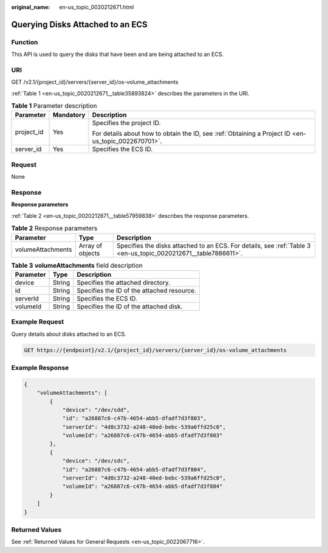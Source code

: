 :original_name: en-us_topic_0020212671.html

.. _en-us_topic_0020212671:

Querying Disks Attached to an ECS
=================================

Function
--------

This API is used to query the disks that have been and are being attached to an ECS.

URI
---

GET /v2.1/{project_id}/servers/{server_id}/os-volume_attachments

:ref:`Table 1 <en-us_topic_0020212671__table35893824>` describes the parameters in the URI.

.. _en-us_topic_0020212671__table35893824:

.. table:: **Table 1** Parameter description

   +-----------------------+-----------------------+-----------------------------------------------------------------------------------------------------+
   | Parameter             | Mandatory             | Description                                                                                         |
   +=======================+=======================+=====================================================================================================+
   | project_id            | Yes                   | Specifies the project ID.                                                                           |
   |                       |                       |                                                                                                     |
   |                       |                       | For details about how to obtain the ID, see :ref:`Obtaining a Project ID <en-us_topic_0022670701>`. |
   +-----------------------+-----------------------+-----------------------------------------------------------------------------------------------------+
   | server_id             | Yes                   | Specifies the ECS ID.                                                                               |
   +-----------------------+-----------------------+-----------------------------------------------------------------------------------------------------+

Request
-------

None

Response
--------

**Response parameters**

:ref:`Table 2 <en-us_topic_0020212671__table57959838>` describes the response parameters.

.. _en-us_topic_0020212671__table57959838:

.. table:: **Table 2** Response parameters

   +-------------------+------------------+-----------------------------------------------------------------------------------------------------------------+
   | Parameter         | Type             | Description                                                                                                     |
   +===================+==================+=================================================================================================================+
   | volumeAttachments | Array of objects | Specifies the disks attached to an ECS. For details, see :ref:`Table 3 <en-us_topic_0020212671__table7886611>`. |
   +-------------------+------------------+-----------------------------------------------------------------------------------------------------------------+

.. _en-us_topic_0020212671__table7886611:

.. table:: **Table 3** **volumeAttachments** field description

   ========= ====== ==========================================
   Parameter Type   Description
   ========= ====== ==========================================
   device    String Specifies the attached directory.
   id        String Specifies the ID of the attached resource.
   serverId  String Specifies the ECS ID.
   volumeId  String Specifies the ID of the attached disk.
   ========= ====== ==========================================

Example Request
---------------

Query details about disks attached to an ECS.

.. code-block:: text

   GET https://{endpoint}/v2.1/{project_id}/servers/{server_id}/os-volume_attachments

Example Response
----------------

.. code-block::

   {
       "volumeAttachments": [
           {
               "device": "/dev/sdd",
               "id": "a26887c6-c47b-4654-abb5-dfadf7d3f803",
               "serverId": "4d8c3732-a248-40ed-bebc-539a6ffd25c0",
               "volumeId": "a26887c6-c47b-4654-abb5-dfadf7d3f803"
           },
           {
               "device": "/dev/sdc",
               "id": "a26887c6-c47b-4654-abb5-dfadf7d3f804",
               "serverId": "4d8c3732-a248-40ed-bebc-539a6ffd25c0",
               "volumeId": "a26887c6-c47b-4654-abb5-dfadf7d3f804"
           }
       ]
   }

Returned Values
---------------

See :ref:`Returned Values for General Requests <en-us_topic_0022067716>`.
